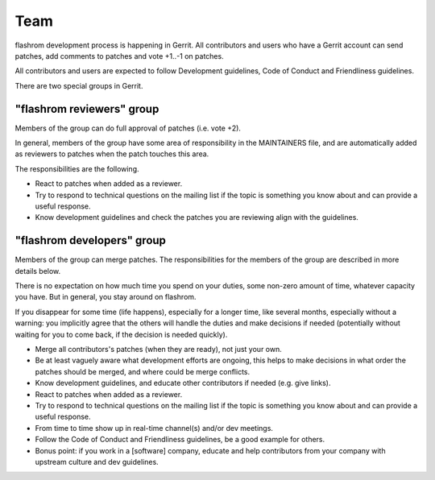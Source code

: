 =========
Team
=========

flashrom development process is happening in Gerrit.
All contributors and users who have a Gerrit account can send patches,
add comments to patches and vote +1..-1 on patches.

All contributors and users are expected to follow Development guidelines,
Code of Conduct and Friendliness guidelines.

There are two special groups in Gerrit.

"flashrom reviewers" group
==========================

Members of the group can do full approval of patches (i.e. vote +2).

In general, members of the group have some area of responsibility in the MAINTAINERS file,
and are automatically added as reviewers to patches when the patch touches this area.

The responsibilities are the following.

* React to patches when added as a reviewer.

* Try to respond to technical questions on the mailing list if the topic is something you know about
  and can provide a useful response.

* Know development guidelines and check the patches you are reviewing align with the guidelines.

"flashrom developers" group
===========================

Members of the group can merge patches.
The responsibilities for the members of the group are described in more details below.

There is no expectation on how much time you spend on your duties, some non-zero amount of time,
whatever capacity you have. But in general, you stay around on flashrom.

If you disappear for some time (life happens), especially for a longer time, like several months,
especially without a warning: you implicitly agree that the others will handle the duties and make decisions if needed
(potentially without waiting for you to come back, if the decision is needed quickly).

* Merge all contributors's patches (when they are ready), not just your own.

* Be at least vaguely aware what development efforts are ongoing, this helps to make decisions
  in what order the patches should be merged, and where could be merge conflicts.

* Know development guidelines, and educate other contributors if needed (e.g. give links).

* React to patches when added as a reviewer.

* Try to respond to technical questions on the mailing list if the topic is something you know about
  and can provide a useful response.

* From time to time show up in real-time channel(s) and/or dev meetings.

* Follow the Code of Conduct and Friendliness guidelines, be a good example for others.

* Bonus point: if you work in a [software] company, educate and help contributors from your company
  with upstream culture and dev guidelines.

